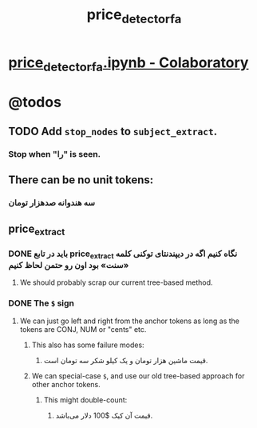 #+TITLE: price_detector_fa

* [[https://colab.research.google.com/drive/1nmw4kPOwkVT4ZTZIaQcbNomUqjOIxOj1#scrollTo=JuH-yvEB_OGi&uniqifier=1][price_detector_fa.ipynb - Colaboratory]]

* @todos

** TODO Add =stop_nodes= to =subject_extract=.
*** Stop when "را" is seen.

** There can be no unit tokens:

*** سه هندوانه صدهزار تومان

** price_extract

*** DONE باید در تابع price_extract نگاه کنیم اگه در دیپندنتای توکنی کلمه «سنت» بود اون رو حتمن لحاظ کنیم

**** We should probably scrap our current tree-based method.

*** DONE The =$= sign
**** We can just go left and right from the anchor tokens as long as the tokens are CONJ, NUM or "cents" etc.
***** This also has some failure modes:

****** قیمت ماشین هزار تومان و یک کیلو شکر سه تومان است.

***** We can special-case =$=, and use our old tree-based approach for other anchor tokens.
****** This might double-count:

******* قیمت آن کیک $100 دلار می‌باشد.

